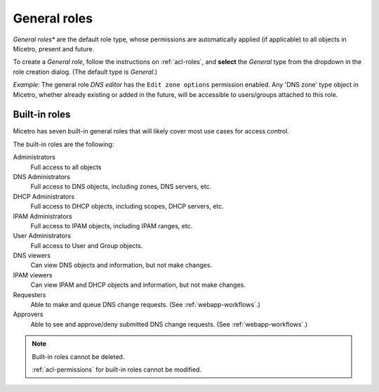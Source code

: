 .. meta::
   :description: General roles in Micetro by Men&Mice 10.1
   :keywords: Micetro access model

.. _acl-general-roles:

General roles
-------------

*General roles** are the default role type, whose permissions are automatically applied (if applicable) to all objects in Micetro, present and future.

To create a *General role*, follow the instructions on :ref:`acl-roles`, and **select** the *General* type from the dropdown in the role creation dialog. (The default type is *General*.)

*Example:* The general role *DNS editor* has the ``Edit zone options`` permission enabled. Any 'DNS zone' type object in Micetro, whether already existing or added in the future, will be accessible to users/groups attached to this role.

.. _acl-built-in-roles:

Built-in roles
^^^^^^^^^^^^^^

Micetro has seven built-in general roles that will likely cover most use cases for access control.

The built-in roles are the following:

Administrators
   Full access to all objects

DNS Administrators
   Full access to DNS objects, including zones, DNS servers, etc.

DHCP Administrators
   Full access to DHCP objects, including scopes, DHCP servers, etc.

IPAM Administrators
   Full access to IPAM objects, including IPAM ranges, etc.

User Administrators
   Full access to User and Group objects.

DNS viewers
   Can view DNS objects and information, but not make changes.

IPAM viewers
   Can view IPAM and DHCP objects and information, but not make changes.

Requesters
   Able to make and queue DNS change requests. (See :ref:`webapp-workflows`.)

Approvers
   Able to see and approve/deny submitted DNS change requests. (See :ref:`webapp-workflows`.)

.. note::
   Built-in roles cannot be deleted.

   :ref:`acl-permissions` for built-in roles cannot be modified.
